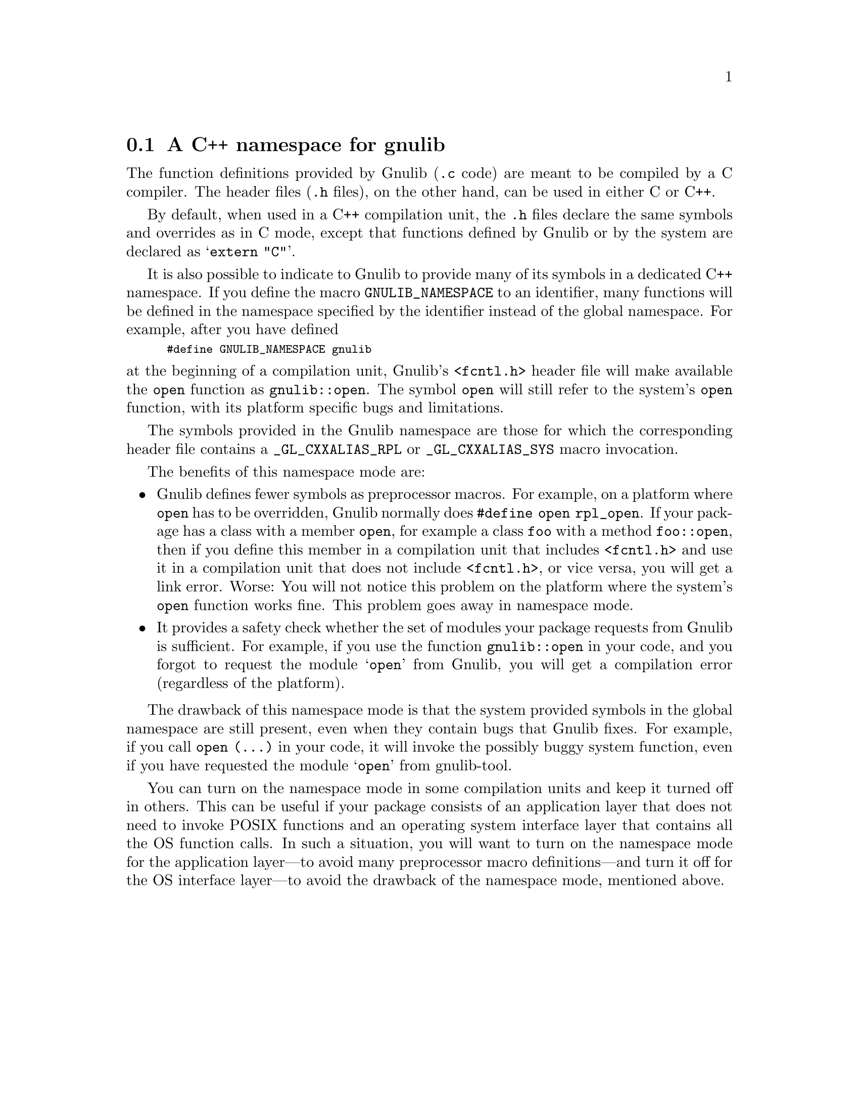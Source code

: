 @node A C++ namespace for gnulib
@section A C++ namespace for gnulib

The function definitions provided by Gnulib (@code{.c} code) are meant
to be compiled by a C compiler.  The header files (@code{.h} files),
on the other hand, can be used in either C or C++.

By default, when used in a C++ compilation unit, the @code{.h} files
declare the same symbols and overrides as in C mode, except that functions
defined by Gnulib or by the system are declared as @samp{extern "C"}.

It is also possible to indicate to Gnulib to provide many of its symbols
in a dedicated C++ namespace.  If you define the macro
@code{GNULIB_NAMESPACE} to an identifier, many functions will be defined
in the namespace specified by the identifier instead of the global
namespace.  For example, after you have defined
@smallexample
#define GNULIB_NAMESPACE gnulib
@end smallexample
@noindent
at the beginning of a compilation unit, Gnulib's @code{<fcntl.h>} header
file will make available the @code{open} function as @code{gnulib::open}.
The symbol @code{open} will still refer to the system's @code{open} function,
with its platform specific bugs and limitations.

The symbols provided in the Gnulib namespace are those for which the
corresponding header file contains a @code{_GL_CXXALIAS_RPL} or
@code{_GL_CXXALIAS_SYS} macro invocation.

The benefits of this namespace mode are:
@itemize
@item
Gnulib defines fewer symbols as preprocessor macros.  For example, on a
platform where @code{open} has to be overridden, Gnulib normally does
@code{#define open rpl_open}.  If your package has a class with a member
@code{open}, for example a class @code{foo} with a method @code{foo::open},
then if you define this member in a compilation unit that includes
@code{<fcntl.h>} and use it in a compilation unit that does not include
@code{<fcntl.h>}, or vice versa, you will get a link error.  Worse: You
will not notice this problem on the platform where the system's @code{open}
function works fine.  This problem goes away in namespace mode.

@item
It provides a safety check whether the set of modules your package requests
from Gnulib is sufficient.  For example, if you use the function
@code{gnulib::open} in your code, and you forgot to request the module
@samp{open} from Gnulib, you will get a compilation error (regardless of
the platform).
@end itemize

The drawback of this namespace mode is that the system provided symbols in
the global namespace are still present, even when they contain bugs that
Gnulib fixes.  For example, if you call @code{open (...)} in your code,
it will invoke the possibly buggy system function, even if you have
requested the module @samp{open} from gnulib-tool.

You can turn on the namespace mode in some compilation units and keep it
turned off in others.  This can be useful if your package consists of
an application layer that does not need to invoke POSIX functions and
an operating system interface layer that contains all the OS function
calls.  In such a situation, you will want to turn on the namespace mode
for the application layer---to avoid many preprocessor macro
definitions---and turn it off for the OS interface layer---to avoid
the drawback of the namespace mode, mentioned above.
